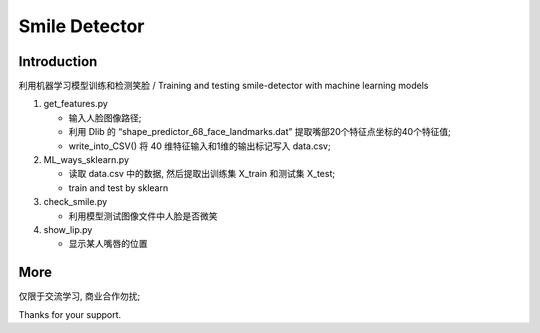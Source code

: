 Smile Detector
##############

Introduction
************

利用机器学习模型训练和检测笑脸 /
Training and testing smile-detector with machine learning models

#. get_features.py
  
   * 输入人脸图像路径;

   * 利用 Dlib 的 “shape_predictor_68_face_landmarks.dat” 提取嘴部20个特征点坐标的40个特征值;

   * write_into_CSV() 将 40 维特征输入和1维的输出标记写入 data.csv;


#. ML_ways_sklearn.py

   * 读取 data.csv 中的数据, 然后提取出训练集 X_train 和测试集 X_test;
   * train and test by sklearn

#. check_smile.py

   * 利用模型测试图像文件中人脸是否微笑

#. show_lip.py

   * 显示某人嘴唇的位置　

More
****

仅限于交流学习, 商业合作勿扰;

Thanks for your support.
